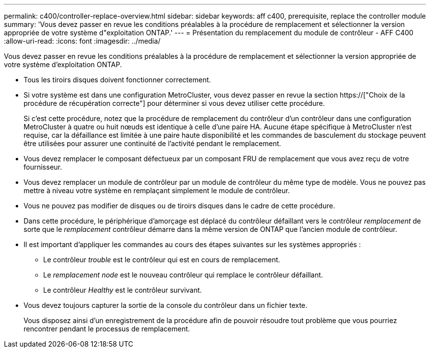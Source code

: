 ---
permalink: c400/controller-replace-overview.html 
sidebar: sidebar 
keywords: aff c400, prerequisite, replace the controller module 
summary: 'Vous devez passer en revue les conditions préalables à la procédure de remplacement et sélectionner la version appropriée de votre système d"exploitation ONTAP.' 
---
= Présentation du remplacement du module de contrôleur - AFF C400
:allow-uri-read: 
:icons: font
:imagesdir: ../media/


[role="lead"]
Vous devez passer en revue les conditions préalables à la procédure de remplacement et sélectionner la version appropriée de votre système d'exploitation ONTAP.

* Tous les tiroirs disques doivent fonctionner correctement.
* Si votre système est dans une configuration MetroCluster, vous devez passer en revue la section https://["Choix de la procédure de récupération correcte"] pour déterminer si vous devez utiliser cette procédure.
+
Si c'est cette procédure, notez que la procédure de remplacement du contrôleur d'un contrôleur dans une configuration MetroCluster à quatre ou huit nœuds est identique à celle d'une paire HA. Aucune étape spécifique à MetroCluster n'est requise, car la défaillance est limitée à une paire haute disponibilité et les commandes de basculement du stockage peuvent être utilisées pour assurer une continuité de l'activité pendant le remplacement.

* Vous devez remplacer le composant défectueux par un composant FRU de remplacement que vous avez reçu de votre fournisseur.
* Vous devez remplacer un module de contrôleur par un module de contrôleur du même type de modèle. Vous ne pouvez pas mettre à niveau votre système en remplaçant simplement le module de contrôleur.
* Vous ne pouvez pas modifier de disques ou de tiroirs disques dans le cadre de cette procédure.
* Dans cette procédure, le périphérique d'amorçage est déplacé du contrôleur défaillant vers le contrôleur _remplacement_ de sorte que le _remplacement_ contrôleur démarre dans la même version de ONTAP que l'ancien module de contrôleur.
* Il est important d'appliquer les commandes au cours des étapes suivantes sur les systèmes appropriés :
+
** Le contrôleur _trouble_ est le contrôleur qui est en cours de remplacement.
** Le _remplacement node_ est le nouveau contrôleur qui remplace le contrôleur défaillant.
** Le contrôleur _Healthy_ est le contrôleur survivant.


* Vous devez toujours capturer la sortie de la console du contrôleur dans un fichier texte.
+
Vous disposez ainsi d'un enregistrement de la procédure afin de pouvoir résoudre tout problème que vous pourriez rencontrer pendant le processus de remplacement.


